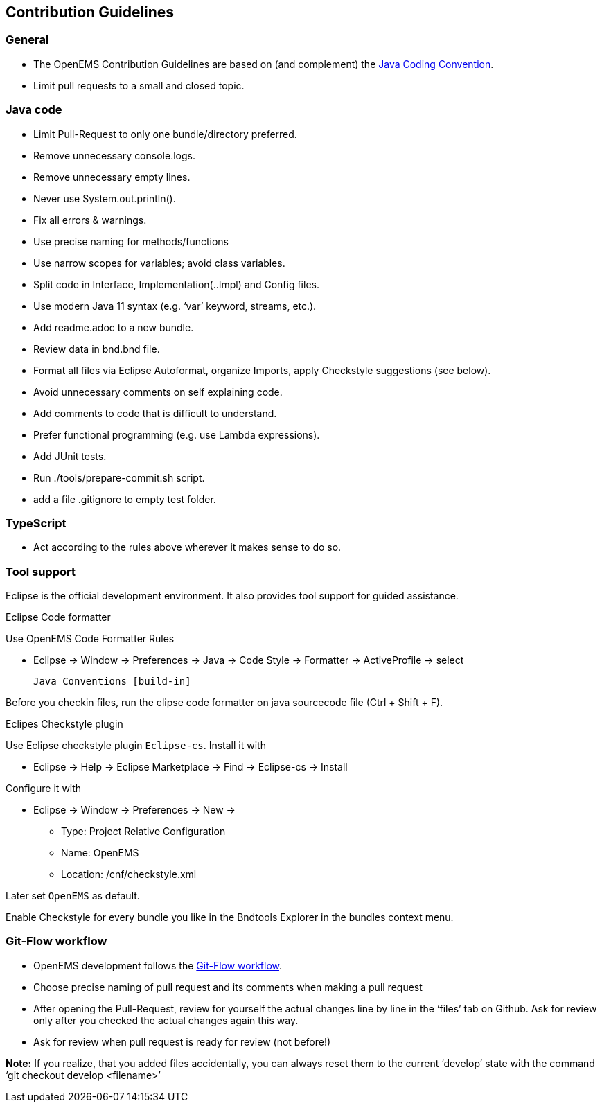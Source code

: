 :imagesdir: ../assets/images
:sectnumlevels: 0
:toclevels: 0

== Contribution Guidelines

=== General
* The OpenEMS Contribution Guidelines are based on (and complement) the link:https://www.oracle.com/technetwork/java/codeconventions-150003.pdf[Java Coding Convention].
* Limit pull requests to a small and closed topic.

=== Java code

* Limit Pull-Request to only one bundle/directory preferred. 
* Remove unnecessary console.logs.
* Remove unnecessary empty lines.
* Never use System.out.println().
* Fix all errors & warnings.
* Use precise naming for methods/functions
* Use narrow scopes for variables; avoid class variables. 
* Split code in Interface, Implementation(..Impl) and Config files. 
* Use modern Java 11 syntax (e.g. ‘var’ keyword, streams, etc.).
* Add readme.adoc to a new bundle.
* Review data in bnd.bnd file. 
* Format all files via Eclipse Autoformat, organize Imports, apply Checkstyle suggestions (see below).
* Avoid unnecessary comments on self explaining code.
* Add comments to code that is difficult to understand.
* Prefer functional programming (e.g. use Lambda expressions).
* Add JUnit tests. 
* Run ./tools/prepare-commit.sh script. 
* add a file .gitignore to empty test folder.


=== TypeScript

* Act according to the rules above wherever it makes sense to do so. 


=== Tool support

Eclipse is the official development environment. It also provides tool support for guided assistance.

.Eclipse Code formatter

Use OpenEMS Code Formatter Rules

 * Eclipse -> Window -> Preferences -> Java -> Code Style -> Formatter -> ActiveProfile -> select
 
  Java Conventions [build-in]
  
Before you checkin files, run the elipse code formatter on java sourcecode file (Ctrl + Shift + F).

.Eclipes Checkstyle plugin

Use Eclipse checkstyle plugin `Eclipse-cs`. Install it with
  
* Eclipse -> Help -> Eclipse Marketplace -> Find -> Eclipse-cs -> Install 

Configure it with

* Eclipse -> Window -> Preferences -> New -> 
** Type: Project Relative Configuration 
** Name: OpenEMS 
** Location: /cnf/checkstyle.xml

Later set `OpenEMS` as default.

Enable Checkstyle for every bundle you like in the Bndtools Explorer in the bundles context menu.      



=== Git-Flow workflow
* OpenEMS development follows the link:https://docs.github.com/en/get-started/quickstart/github-flow[Git-Flow workflow].  
* Choose precise naming of pull request and its comments when making a pull request
* After opening the Pull-Request, review for yourself the actual changes line by line in the ‘files’ tab on Github. 
Ask for review only after you checked the actual changes again this way.  
* Ask for review when pull request is ready for review (not before!)
 
*Note:* If you realize, that you added files accidentally, you can always reset them to the current ‘develop’ state with the command ‘git checkout develop <filename>’ 

